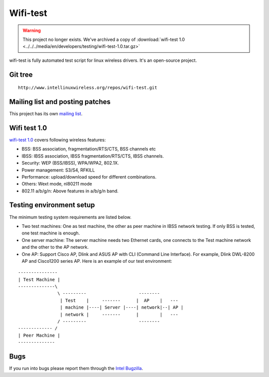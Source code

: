 Wifi-test
=========

.. warning::

   This project no longer exists. We've archived a copy of
   :download:`wifi-test 1.0
   <../../../media/en/developers/testing/wifi-test-1.0.tar.gz>`

wifi-test is fully automated test script for linux wireless drivers.
It's an open-source project.

Git tree
--------

::

   http://www.intellinuxwireless.org/repos/wifi-test.git

Mailing list and posting patches
--------------------------------

This project has its own `mailing list
<https://lists.sourceforge.net/lists/listinfo/wifi-test-devel>`__.

Wifi test 1.0
-------------

`wifi-test 1.0 <http://intellinuxwireless.org/testing/Download/wifi-test-1.0.tar.gz>`__ covers following wireless features:

- BSS: BSS association, fragmentation/RTS/CTS, BSS channels etc
- IBSS: IBSS association, IBSS fragmentation/RTS/CTS, IBSS channels.
- Security: WEP (BSS/IBSS), WPA/WPA2, 802.1X.
- Power management: S3/S4, RFKILL
- Performance: upload/download speed for different combinations.
- Others: Wext mode, nl80211 mode
- 802.11 a/b/g/n: Above features in a/b/g/n band.

Testing environment setup
-------------------------

The minimum testing system requirements are listed below.

* Two test machines: One as test machine, the other as peer machine in
  IBSS network testing. If only BSS is tested, one test machine is
  enough.
* One server machine: The server machine needs two Ethernet cards, one
  connects to the Test machine network and the other to the AP network.
* One AP: Support Cisco AP, Dlink and ASUS AP with CLI (Command Line
  Interface). For example, Dlink DWL-8200 AP and Cisco1200 series AP.
  Here is an example of our test environment:

::

   ---------------
   | Test Machine |
   --------------\
                  \ ---------                    --------
                   | Test    |     -------      |  AP    |   ---
                   | machine |----| Server |----| network|--| AP |
                   | network |     -------      |        |   ---
                  / ---------                    --------
   ------------- /
   | Peer Machine |
   --------------

Bugs
----

If you run into bugs please report them through the `Intel Bugzilla
<http://bugzilla.intellinuxwireless.org/>`__.
